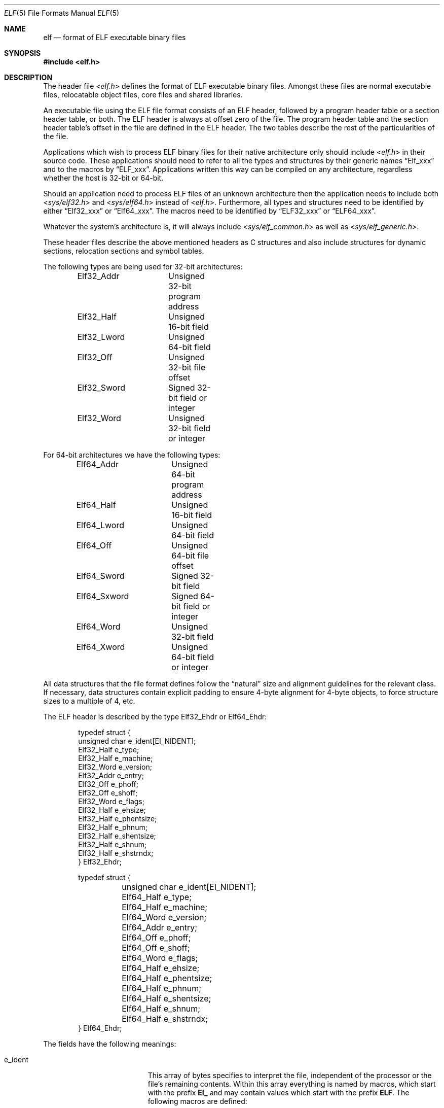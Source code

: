 .\" Copyright (c) 1999 Jeroen Ruigrok van der Werven
.\" All rights reserved.
.\"
.\" Redistribution and use in source and binary forms, with or without
.\" modification, are permitted provided that the following conditions
.\" are met:
.\" 1. Redistributions of source code must retain the above copyright
.\"    notice, this list of conditions and the following disclaimer.
.\" 2. Redistributions in binary form must reproduce the above copyright
.\"    notice, this list of conditions and the following disclaimer in the
.\"    documentation and/or other materials provided with the distribution.
.\"
.\" THIS SOFTWARE IS PROVIDED BY THE AUTHOR AND CONTRIBUTORS ``AS IS'' AND
.\" ANY EXPRESS OR IMPLIED WARRANTIES, INCLUDING, BUT NOT LIMITED TO, THE
.\" IMPLIED WARRANTIES OF MERCHANTABILITY AND FITNESS FOR A PARTICULAR PURPOSE
.\" ARE DISCLAIMED.  IN NO EVENT SHALL THE AUTHOR OR CONTRIBUTORS BE LIABLE
.\" FOR ANY DIRECT, INDIRECT, INCIDENTAL, SPECIAL, EXEMPLARY, OR CONSEQUENTIAL
.\" DAMAGES (INCLUDING, BUT NOT LIMITED TO, PROCUREMENT OF SUBSTITUTE GOODS
.\" OR SERVICES; LOSS OF USE, DATA, OR PROFITS; OR BUSINESS INTERRUPTION)
.\" HOWEVER CAUSED AND ON ANY THEORY OF LIABILITY, WHETHER IN CONTRACT, STRICT
.\" LIABILITY, OR TORT (INCLUDING NEGLIGENCE OR OTHERWISE) ARISING IN ANY WAY
.\" OUT OF THE USE OF THIS SOFTWARE, EVEN IF ADVISED OF THE POSSIBILITY OF
.\" SUCH DAMAGE.
.\"
.\" $NQC$
.\"
.Dd July 25, 2022
.Dt ELF 5
.Os
.Sh NAME
.Nm elf
.Nd format of ELF executable binary files
.Sh SYNOPSIS
.In elf.h
.Sh DESCRIPTION
The header file
.In elf.h
defines the format of ELF executable binary files.
Amongst these files are
normal executable files, relocatable object files, core files and shared
libraries.
.Pp
An executable file using the ELF file format consists of an ELF header,
followed by a program header table or a section header table, or both.
The ELF header is always at offset zero of the file.
The program header
table and the section header table's offset in the file are defined in the
ELF header.
The two tables describe the rest of the particularities of
the file.
.Pp
Applications which wish to process ELF binary files for their native
architecture only should include
.In elf.h
in their source code.
These applications should need to refer to
all the types and structures by their generic names
.Dq Elf_xxx
and to the macros by
.Dq ELF_xxx .
Applications written this way can be compiled on any architecture,
regardless whether the host is 32-bit or 64-bit.
.Pp
Should an application need to process ELF files of an unknown
architecture then the application needs to include both
.In sys/elf32.h
and
.In sys/elf64.h
instead of
.In elf.h .
Furthermore, all types and structures need to be identified by either
.Dq Elf32_xxx
or
.Dq Elf64_xxx .
The macros need to be identified by
.Dq ELF32_xxx
or
.Dq ELF64_xxx .
.Pp
Whatever the system's architecture is, it will always include
.In sys/elf_common.h
as well as
.In sys/elf_generic.h .
.Pp
These header files describe the above mentioned headers as C structures
and also include structures for dynamic sections, relocation sections and
symbol tables.
.Pp
The following types are being used for 32-bit architectures:
.Bd -literal -offset indent
Elf32_Addr	Unsigned 32-bit program address
Elf32_Half	Unsigned 16-bit field
Elf32_Lword	Unsigned 64-bit field
Elf32_Off	Unsigned 32-bit file offset
Elf32_Sword	Signed 32-bit field or integer
Elf32_Word	Unsigned 32-bit field or integer
.Ed
.Pp
For 64-bit architectures we have the following types:
.Bd -literal -offset indent
Elf64_Addr	Unsigned 64-bit program address
Elf64_Half	Unsigned 16-bit field
Elf64_Lword	Unsigned 64-bit field
Elf64_Off	Unsigned 64-bit file offset
Elf64_Sword	Signed 32-bit field
Elf64_Sxword	Signed 64-bit field or integer
Elf64_Word	Unsigned 32-bit field
Elf64_Xword	Unsigned 64-bit field or integer
.Ed
.Pp
All data structures that the file format defines follow the
.Dq natural
size and alignment guidelines for the relevant class.
If necessary,
data structures contain explicit padding to ensure 4-byte alignment
for 4-byte objects, to force structure sizes to a multiple of 4, etc.
.Pp
The ELF header is described by the type Elf32_Ehdr or Elf64_Ehdr:
.Bd -literal -offset indent
typedef struct {
        unsigned char   e_ident[EI_NIDENT];
        Elf32_Half      e_type;
        Elf32_Half      e_machine;
        Elf32_Word      e_version;
        Elf32_Addr      e_entry;
        Elf32_Off       e_phoff;
        Elf32_Off       e_shoff;
        Elf32_Word      e_flags;
        Elf32_Half      e_ehsize;
        Elf32_Half      e_phentsize;
        Elf32_Half      e_phnum;
        Elf32_Half      e_shentsize;
        Elf32_Half      e_shnum;
        Elf32_Half      e_shstrndx;
} Elf32_Ehdr;
.Ed
.Bd -literal -offset indent
typedef struct {
	unsigned char   e_ident[EI_NIDENT];
	Elf64_Half      e_type;
	Elf64_Half      e_machine;
	Elf64_Word      e_version;
	Elf64_Addr      e_entry;
	Elf64_Off       e_phoff;
	Elf64_Off       e_shoff;
	Elf64_Word      e_flags;
	Elf64_Half      e_ehsize;
	Elf64_Half      e_phentsize;
	Elf64_Half      e_phnum;
	Elf64_Half      e_shentsize;
	Elf64_Half      e_shnum;
	Elf64_Half      e_shstrndx;
} Elf64_Ehdr;
.Ed
.Pp
The fields have the following meanings:
.Pp
.Bl -tag -width "e_phentsize" -compact -offset indent
.It Dv e_ident
This array of bytes specifies to interpret the file,
independent of the processor or the file's remaining contents.
Within this array everything is named by macros, which start with
the prefix
.Sy EI_
and may contain values which start with the prefix
.Sy ELF .
The following macros are defined:
.Pp
.Bl -tag -width "EI_ABIVERSION" -compact
.It Dv EI_MAG0
The first byte of the magic number.
It must be filled with
.Sy ELFMAG0 .
.It Dv EI_MAG1
The second byte of the magic number.
It must be filled with
.Sy ELFMAG1 .
.It Dv EI_MAG2
The third byte of the magic number.
It must be filled with
.Sy ELFMAG2 .
.It Dv EI_MAG3
The fourth byte of the magic number.
It must be filled with
.Sy ELFMAG3 .
.It Dv EI_CLASS
The fifth byte identifies the architecture for this binary:
.Pp
.Bl -tag -width "ELFCLASSNONE" -compact
.It Dv ELFCLASSNONE
This class is invalid.
.It Dv ELFCLASS32
This defines the 32-bit architecture.
It supports machines with files
and virtual address spaces up to 4 Gigabytes.
.It Dv ELFCLASS64
This defines the 64-bit architecture.
.El
.It Dv EI_DATA
The sixth byte specifies the data encoding of the processor-specific
data in the file.
Currently these encodings are supported:
.Pp
.Bl -tag -width "ELFDATA2LSB" -compact
.It Dv ELFDATANONE
Unknown data format.
.It Dv ELFDATA2LSB
Two's complement, little-endian.
.It Dv ELFDATA2MSB
Two's complement, big-endian.
.El
.It Dv EI_VERSION
The version number of the ELF specification:
.Pp
.Bl -tag -width "EV_CURRENT" -compact
.It Dv EV_NONE
Invalid version.
.It Dv EV_CURRENT
Current version.
.El
.It Dv EI_OSABI
This byte identifies the operating system
and ABI to which the object is targeted.
Some fields in other ELF structures have flags
and values that have platform specific meanings;
the interpretation of those fields is determined by the value of this byte.
The following values are currently defined:
.Pp
.Bl -tag -width "ELFOSABI_STANDALONE" -compact
.It Dv ELFOSABI_SYSV
UNIX System V ABI.
.It Dv ELFOSABI_HPUX
HP-UX operating system ABI.
.It Dv ELFOSABI_NETBSD
.Nx
operating system ABI.
.It Dv ELFOSABI_LINUX
GNU/Linux operating system ABI.
.It Dv ELFOSABI_HURD
GNU/Hurd operating system ABI.
.It Dv ELFOSABI_86OPEN
86Open Common IA32 ABI.
.It Dv ELFOSABI_SOLARIS
Solaris operating system ABI.
.It Dv ELFOSABI_MONTEREY
Monterey project ABI.
.It Dv ELFOSABI_IRIX
IRIX operating system ABI.
.It Dv ELFOSABI_FREEBSD
.Fx
operating system ABI.
.It Dv ELFOSABI_TRU64
TRU64 UNIX operating system ABI.
.It Dv ELFOSABI_ARM
ARM architecture ABI.
.It Dv ELFOSABI_STANDALONE
Standalone (embedded) ABI.
.El
.It Dv EI_ABIVERSION
This byte identifies the version of the ABI
to which the object is targeted.
This field is used to distinguish among incompatible versions of an ABI.
The interpretation of this version number
is dependent on the ABI identified by the EI_OSABI field.
Applications conforming to this specification use the value 0.
.It Dv EI_PAD
Start of padding.
These bytes are reserved and set to zero.
Programs
which read them should ignore them.
The value for EI_PAD will change in
the future if currently unused bytes are given meanings.
.It Dv EI_BRAND
Start of architecture identification.
.It Dv EI_NIDENT
The size of the e_ident array.
.El
.Pp
.It Dv e_type
This member of the structure identifies the object file type:
.Pp
.Bl -tag -width "ET_NONE" -compact
.It Dv ET_NONE
An unknown type.
.It Dv ET_REL
A relocatable file.
.It Dv ET_EXEC
An executable file.
.It Dv ET_DYN
A shared object.
.It Dv ET_CORE
A core file.
.El
.Pp
.It Dv e_machine
This member specifies the required architecture for an individual file:
.Pp
.Bl -tag -width "EM_MIPS_RS4_BE" -compact
.It Dv EM_NONE
An unknown machine.
.It Dv EM_M32
AT&T WE 32100.
.It Dv EM_SPARC
Sun Microsystems SPARC.
.It Dv EM_386
Intel 80386.
.It Dv EM_68K
Motorola 68000.
.It Dv EM_88K
Motorola 88000.
.It Dv EM_486
Intel 80486.
.It Dv EM_860
Intel 80860.
.It Dv EM_MIPS
MIPS RS3000 (big-endian only).
.It Dv EM_MIPS_RS4_BE
MIPS RS4000 (big-endian only).
.It Dv EM_SPARC64
SPARC v9 64-bit unofficial.
.It Dv EM_PARISC
HPPA.
.It Dv EM_ALPHA
Compaq [DEC] Alpha.
.El
.Pp
.It Dv e_version
This member identifies the file version:
.Pp
.Bl -tag -width "EV_CURRENT" -compact
.It Dv EV_NONE
Invalid version
.It Dv EV_CURRENT
Current version
.El
.It Dv e_entry
This member gives the virtual address to which the system first transfers
control, thus starting the process.
If the file has no associated entry
point, this member holds zero.
.It Dv e_phoff
This member holds the program header table's file offset in bytes.
If
the file has no program header table, this member holds zero.
.It Dv e_shoff
This member holds the section header table's file offset in bytes.
If the
file has no section header table this member holds zero.
.It Dv e_flags
This member holds processor-specific flags associated with the file.
Flag
names take the form EF_`machine_flag'.
Currently no flags have been defined.
.It Dv e_ehsize
This member holds the ELF header's size in bytes.
.It Dv e_phentsize
This member holds the size in bytes of one entry in the file's program header
table; all entries are the same size.
.It Dv e_phnum
This member holds the number of entries in the program header
table.
If the file is using extended program header numbering, then the
.Sy e_phnum
member will contain the value
.Dv PN_XNUM
and the actual number of program header table entries will be stored
in the
.Sy sh_info
member of the section header at index
.Dv SHN_UNDEF .
The product of
.Sy e_phentsize
and the number of program header table entries gives the program
header table's size in bytes.
If a file has no program header,
.Sy e_phnum
holds the value zero.
.It Dv e_shentsize
This member holds a sections header's size in bytes.
A section header is one
entry in the section header table; all entries are the same size.
.It Dv e_shnum
This member holds the number of entries in the section header table.
If the file is using extended section numbering, then the
.Sy e_shnum
member will be zero and the actual section number will be stored in the
.Sy sh_size
member of the section header at index
.Dv SHN_UNDEF .
If a file has no section header table, both the
.Sy e_shnum
and the
.Sy e_shoff
fields of the ELF header will be zero.
The product of
.Sy e_shentsize
and the number of sections in the file gives the section header
table's size in bytes.
.It Dv e_shstrndx
This member holds the section header table index of the entry associated
with the section name string table.
If extended section numbering is being used, this field will hold the
value
.Sy SHN_XINDEX ,
and the actual section header table index will be present in the
.Sy sh_link
field of the section header entry at index
.Dv SHN_UNDEF .
If the file has no section name string
table, this member holds the value
.Sy SHN_UNDEF .
.El
.Pp
An executable or shared object file's program header table is an array of
structures, each describing a segment or other information the system needs
to prepare the program for execution.
An object file
.Em segment
contains one or more
.Em sections .
Program headers are meaningful only for executable and shared object files.
A file specifies its own program header size with the ELF header's
.Sy e_phentsize
and
.Sy e_phnum
members.
As with the Elf executable header, the program header
also has different versions depending on the architecture:
.Bd -literal -offset indent
typedef struct {
        Elf32_Word      p_type;
        Elf32_Off       p_offset;
        Elf32_Addr      p_vaddr;
        Elf32_Addr      p_paddr;
        Elf32_Word      p_filesz;
        Elf32_Word      p_memsz;
        Elf32_Word      p_flags;
        Elf32_Word      p_align;
} Elf32_Phdr;
.Ed
.Bd -literal -offset indent
typedef struct {
        Elf64_Word      p_type;
        Elf64_Word      p_flags;
        Elf64_Off       p_offset;
        Elf64_Addr      p_vaddr;
        Elf64_Addr      p_paddr;
        Elf64_Xword     p_filesz;
        Elf64_Xword     p_memsz;
        Elf64_Xword     p_align;
} Elf64_Phdr;
.Ed
.Pp
The main difference between the 32-bit and the 64-bit program header lies
only in the location of a
.Sy p_flags
member in the total struct.
.Pp
.Bl -tag -width "p_offset" -compact -offset indent
.It Dv p_type
This member of the Phdr struct tells what kind of segment this array
element describes or how to interpret the array element's information.
.Pp
.Bl -tag -width "PT_DYNAMIC" -compact
.It Dv PT_NULL
The array element is unused and the other members' values are undefined.
This lets the program header have ignored entries.
.It Dv PT_LOAD
The array element specifies a loadable segment, described by
.Sy p_filesz
and
.Sy p_memsz .
The bytes from the file are mapped to the beginning of the memory
segment.
If the segment's memory size
.Pq Sy p_memsz
is larger than the file size
.Pq Sy p_filesz ,
the
.Dq extra
bytes are defined to hold the value 0 and to follow the segment's
initialized area.
The file size may not be larger than the memory size.
Loadable segment entries in the program header table appear in ascending
order, sorted on the
.Sy p_vaddr
member.
.It Dv PT_DYNAMIC
The array element specifies dynamic linking information.
.It Dv PT_INTERP
The array element specifies the location and size of a null-terminated
path name to invoke as an interpreter.
This segment type is meaningful
only for executable files (though it may occur for shared objects).
However
it may not occur more than once in a file.
If it is present it must precede
any loadable segment entry.
.It Dv PT_NOTE
The array element specifies the location and size for auxiliary information.
.It Dv PT_SHLIB
This segment type is reserved but has unspecified semantics.
Programs that
contain an array element of this type do not conform to the ABI.
.It Dv PT_PHDR
The array element, if present, specifies the location and size of the program
header table itself, both in the file and in the memory image of the program.
This segment type may not occur more than once in a file.
Moreover, it may
only occur if the program header table is part of the memory image of the
program.
If it is present it must precede any loadable segment entry.
.It Dv PT_LOPROC
This value up to and including
.Sy PT_HIPROC
are reserved for processor-specific semantics.
.It Dv PT_HIPROC
This value down to and including
.Sy PT_LOPROC
are reserved for processor-specific semantics.
.El
.Pp
.It Dv p_offset
This member holds the offset from the beginning of the file at which
the first byte of the segment resides.
.It Dv p_vaddr
This member holds the virtual address at which the first byte of the
segment resides in memory.
.It Dv p_paddr
On systems for which physical addressing is relevant, this member is
reserved for the segment's physical address.
Under
.Bx
this member is
not used and must be zero.
.It Dv p_filesz
This member holds the number of bytes in the file image of the segment.
It may be zero.
.It Dv p_memsz
This member holds the number of bytes in the memory image of the segment.
It may be zero.
.It Dv p_flags
This member holds flags relevant to the segment:
.Pp
.Bl -tag -width "PF_X" -compact
.It Dv PF_X
An executable segment.
.It Dv PF_W
A writable segment.
.It Dv PF_R
A readable segment.
.El
.Pp
A text segment commonly has the flags
.Sy PF_X
and
.Sy PF_R .
A data segment commonly has
.Sy PF_X ,
.Sy PF_W
and
.Sy PF_R .
.It Dv p_align
This member holds the value to which the segments are aligned in memory
and in the file.
Loadable process segments must have congruent values for
.Sy p_vaddr
and
.Sy p_offset ,
modulo the page size.
Values of zero and one mean no alignment is required.
Otherwise,
.Sy p_align
should be a positive, integral power of two, and
.Sy p_vaddr
should equal
.Sy p_offset ,
modulo
.Sy p_align .
.El
.Pp
An file's section header table lets one locate all the file's sections.
The
section header table is an array of Elf32_Shdr or Elf64_Shdr structures.
The
ELF header's
.Sy e_shoff
member gives the byte offset from the beginning of the file to the section
header table.
.Sy e_shnum
holds the number of entries the section header table contains.
.Sy e_shentsize
holds the size in bytes of each entry.
.Pp
A section header table index is a subscript into this array.
Some section
header table indices are reserved.
An object file does not have sections for
these special indices:
.Pp
.Bl -tag -width "SHN_LORESERVE" -compact
.It Dv SHN_UNDEF
This value marks an undefined, missing, irrelevant, or otherwise meaningless
section reference.
For example, a symbol
.Dq defined
relative to section number
.Sy SHN_UNDEF
is an undefined symbol.
.It Dv SHN_LORESERVE
This value specifies the lower bound of the range of reserved indices.
.It Dv SHN_LOPROC
This value up to and including
.Sy SHN_HIPROC
are reserved for processor-specific semantics.
.It Dv SHN_HIPROC
This value down to and including
.Sy SHN_LOPROC
are reserved for processor-specific semantics.
.It Dv SHN_ABS
This value specifies absolute values for the corresponding reference.
For
example, symbols defined relative to section number
.Sy SHN_ABS
have absolute values and are not affected by relocation.
.It Dv SHN_COMMON
Symbols defined relative to this section are common symbols, such as FORTRAN
COMMON or unallocated C external variables.
.It Dv SHN_HIRESERVE
This value specifies the upper bound of the range of reserved indices.
The
system reserves indices between
.Sy SHN_LORESERVE
and
.Sy SHN_HIRESERVE ,
inclusive.
The section header table does not contain entries for the
reserved indices.
.El
.Pp
The section header has the following structure:
.Bd -literal -offset indent
typedef struct {
	Elf32_Word      sh_name;
	Elf32_Word      sh_type;
	Elf32_Word      sh_flags;
	Elf32_Addr      sh_addr;
	Elf32_Off       sh_offset;
	Elf32_Word      sh_size;
	Elf32_Word      sh_link;
	Elf32_Word      sh_info;
	Elf32_Word      sh_addralign;
	Elf32_Word      sh_entsize;
} Elf32_Shdr;
.Ed
.Bd -literal -offset indent
typedef struct {
	Elf64_Word      sh_name;
	Elf64_Word      sh_type;
	Elf64_Xword     sh_flags;
	Elf64_Addr      sh_addr;
	Elf64_Off       sh_offset;
	Elf64_Xword     sh_size;
	Elf64_Word      sh_link;
	Elf64_Word      sh_info;
	Elf64_Xword     sh_addralign;
	Elf64_Xword     sh_entsize;
} Elf64_Shdr;
.Ed
.Pp
.Bl -tag -width "sh_addralign" -compact
.It Dv sh_name
This member specifies the name of the section.
Its value is an index
into the section header string table section, giving the location of
a null-terminated string.
.It Dv sh_type
This member categorizes the section's contents and semantics.
.Pp
.Bl -tag -width "SHT_PROGBITS" -compact
.It Dv SHT_NULL
This value marks the section header as inactive.
It does not
have an associated section.
Other members of the section header
have undefined values.
.It Dv SHT_PROGBITS
The section holds information defined by the program, whose
format and meaning are determined solely by the program.
.It Dv SHT_SYMTAB
This section holds a symbol table.
Typically,
.Sy SHT_SYMTAB
provides symbols for link editing, though it may also be used
for dynamic linking.
As a complete symbol table, it may contain
many symbols unnecessary for dynamic linking.
An object file can
also contain a
.Sy SHN_DYNSYM
section.
.It Dv SHT_STRTAB
This section holds a string table.
An object file may have multiple
string table sections.
.It Dv SHT_RELA
This section holds relocation entries with explicit addends, such
as type
.Sy Elf32_Rela
for the 32-bit class of object files.
An object may have multiple
relocation sections.
.It Dv SHT_HASH
This section holds a symbol hash table.
All object participating in
dynamic linking must contain a symbol hash table.
An object file may
have only one hash table.
.It Dv SHT_DYNAMIC
This section holds information for dynamic linking.
An object file may
have only one dynamic section.
.It Dv SHT_NOTE
This section holds information that marks the file in some way.
.It Dv SHT_NOBITS
A section of this type occupies no space in the file but otherwise
resembles
.Sy SHN_PROGBITS .
Although this section contains no bytes, the
.Sy sh_offset
member contains the conceptual file offset.
.It Dv SHT_REL
This section holds relocation offsets without explicit addends, such
as type
.Sy Elf32_Rel
for the 32-bit class of object files.
An object file may have multiple
relocation sections.
.It Dv SHT_SHLIB
This section is reserved but has unspecified semantics.
.It Dv SHT_DYNSYM
This section holds a minimal set of dynamic linking symbols.
An
object file can also contain a
.Sy SHN_SYMTAB
section.
.It Dv SHT_LOPROC
This value up to and including
.Sy SHT_HIPROC
are reserved for processor-specific semantics.
.It Dv SHT_HIPROC
This value down to and including
.Sy SHT_LOPROC
are reserved for processor-specific semantics.
.It Dv SHT_LOUSER
This value specifies the lower bound of the range of indices reserved for
application programs.
.It Dv SHT_HIUSER
This value specifies the upper bound of the range of indices reserved for
application programs.
Section types between
.Sy SHT_LOUSER
and
.Sy SHT_HIUSER
may be used by the application, without conflicting with current or future
system-defined section types.
.El
.Pp
.It Dv sh_flags
Sections support one-bit flags that describe miscellaneous attributes.
If a flag bit is set in
.Sy sh_flags ,
the attribute is
.Dq on
for the section.
Otherwise, the attribute is
.Dq off
or does not apply.
Undefined attributes are set to zero.
.Pp
.Bl -tag -width "SHF_EXECINSTR" -compact
.It Dv SHF_WRITE
This section contains data that should be writable during process
execution.
.It Dv SHF_ALLOC
The section occupies memory during process execution.
Some control
sections do not reside in the memory image of an object file.
This
attribute is off for those sections.
.It Dv SHF_EXECINSTR
The section contains executable machine instructions.
.It Dv SHF_MASKPROC
All bits included in this mask are reserved for processor-specific
semantics.
.It Dv SHF_COMPRESSED
The section data is compressed.
.El
.Pp
.It Dv sh_addr
If the section will appear in the memory image of a process, this member
holds the address at which the section's first byte should reside.
Otherwise, the member contains zero.
.It Dv sh_offset
This member's value holds the byte offset from the beginning of the file
to the first byte in the section.
One section type,
.Sy SHT_NOBITS ,
occupies no space in the file, and its
.Sy sh_offset
member locates the conceptual placement in the file.
.It Dv sh_size
This member holds the section's size in bytes.
Unless the section type
is
.Sy SHT_NOBITS ,
the section occupies
.Sy sh_size
bytes in the file.
A section of type
.Sy SHT_NOBITS
may have a non-zero size, but it occupies no space in the file.
.It Dv sh_link
This member holds a section header table index link, whose interpretation
depends on the section type.
.It Dv sh_info
This member holds extra information, whose interpretation depends on the
section type.
.It Dv sh_addralign
Some sections have address alignment constraints.
If a section holds a
doubleword, the system must ensure doubleword alignment for the entire
section.
That is, the value of
.Sy sh_addr
must be congruent to zero, modulo the value of
.Sy sh_addralign .
Only zero and positive integral powers of two are allowed.
Values of zero
or one mean the section has no alignment constraints.
.It Dv sh_entsize
Some sections hold a table of fixed-sized entries, such as a symbol table.
For such a section, this member gives the size in bytes for each entry.
This member contains zero if the section does not hold a table of
fixed-size entries.
.El
.Pp
Various sections hold program and control information:
.Bl -tag -width ".shstrtab" -compact
.It .bss
(Block Started by Symbol)
This section holds uninitialized data that contributes to the program's
memory image.
By definition, the system initializes the data with zeros
when the program begins to run.
This section is of type
.Sy SHT_NOBITS .
The attributes types are
.Sy SHF_ALLOC
and
.Sy SHF_WRITE .
.It .comment
This section holds version control information.
This section is of type
.Sy SHT_PROGBITS .
No attribute types are used.
.It .data
This section holds initialized data that contribute to the program's
memory image.
This section is of type
.Sy SHT_PROGBITS .
The attribute types are
.Sy SHF_ALLOC
and
.Sy SHF_WRITE .
.It .data1
This section holds initialized data that contribute to the program's
memory image.
This section is of type
.Sy SHT_PROGBITS .
The attribute types are
.Sy SHF_ALLOC
and
.Sy SHF_WRITE .
.It .debug
This section holds information for symbolic debugging.
The contents
are unspecified.
This section is of type
.Sy SHT_PROGBITS .
No attribute types are used.
.It .dynamic
This section holds dynamic linking information.
The section's attributes
will include the
.Sy SHF_ALLOC
bit.
Whether the
.Sy SHF_WRITE
bit is set is processor-specific.
This section is of type
.Sy SHT_DYNAMIC .
See the attributes above.
.It .dynstr
This section holds strings needed for dynamic linking, most commonly
the strings that represent the names associated with symbol table entries.
This section is of type
.Sy SHT_STRTAB .
The attribute type used is
.Sy SHF_ALLOC .
.It .dynsym
This section holds the dynamic linking symbol table.
This section is of type
.Sy SHT_DYNSYM .
The attribute used is
.Sy SHF_ALLOC .
.It .fini
This section holds executable instructions that contribute to the process
termination code.
When a program exits normally the system arranges to
execute the code in this section.
This section is of type
.Sy SHT_PROGBITS .
The attributes used are
.Sy SHF_ALLOC
and
.Sy SHF_EXECINSTR .
.It .got
This section holds the global offset table.
This section is of type
.Sy SHT_PROGBITS .
The attributes are processor-specific.
.It .hash
This section holds a symbol hash table.
This section is of type
.Sy SHT_HASH .
The attribute used is
.Sy SHF_ALLOC .
.It .init
This section holds executable instructions that contribute to the process
initialization code.
When a program starts to run the system arranges to
execute the code in this section before calling the main program entry point.
This section is of type
.Sy SHT_PROGBITS .
The attributes used are
.Sy SHF_ALLOC
and
.Sy SHF_EXECINSTR .
.It .interp
This section holds the pathname of a program interpreter.
If the file has
a loadable segment that includes the section, the section's attributes will
include the
.Sy SHF_ALLOC
bit.
Otherwise, that bit will be off.
This section is of type
.Sy SHT_PROGBITS .
.It .line
This section holds line number information for symbolic debugging, which
describes the correspondence between the program source and the machine code.
The contents are unspecified.
This section is of type
.Sy SHT_PROGBITS .
No attribute types are used.
.It .note
This section holds information in the
.Dq Note Section
format described below.
This section is of type
.Sy SHT_NOTE .
No attribute types are used.
.It .plt
This section holds the procedure linkage table.
This section is of type
.Sy SHT_PROGBITS .
The attributes are processor-specific.
.It .relNAME
This section holds relocation information as described below.
If the file
has a loadable segment that includes relocation, the section's attributes
will include the
.Sy SHF_ALLOC
bit.
Otherwise the bit will be off.
By convention,
.Dq NAME
is supplied by the section to which the relocations apply.
Thus a relocation
section for
.Sy .text
normally would have the name
.Sy .rel.text .
This section is of type
.Sy SHT_REL .
.It .relaNAME
This section holds relocation information as described below.
If the file
has a loadable segment that includes relocation, the section's attributes
will include the
.Sy SHF_ALLOC
bit.
Otherwise the bit will be off.
By convention,
.Dq NAME
is supplied by the section to which the relocations apply.
Thus a relocation
section for
.Sy .text
normally would have the name
.Sy .rela.text .
This section is of type
.Sy SHT_RELA .
.It .rodata
This section holds read-only data that typically contributes to a
non-writable segment in the process image.
This section is of type
.Sy SHT_PROGBITS .
The attribute used is
.Sy SHF_ALLOC .
.It .rodata1
This section hold read-only data that typically contributes to a
non-writable segment in the process image.
This section is of type
.Sy SHT_PROGBITS .
The attribute used is
.Sy SHF_ALLOC .
.It .shstrtab
This section holds section names.
This section is of type
.Sy SHT_STRTAB .
No attribute types are used.
.It .strtab
This section holds strings, most commonly the strings that represent the
names associated with symbol table entries.
If the file has a loadable
segment that includes the symbol string table, the section's attributes
will include the
.Sy SHF_ALLOC
bit.
Otherwise the bit will be off.
This section is of type
.Sy SHT_STRTAB .
.It .symtab
This section holds a symbol table.
If the file has a loadable segment
that includes the symbol table, the section's attributes will include
the
.Sy SHF_ALLOC
bit.
Otherwise the bit will be off.
This section is of type
.Sy SHT_SYMTAB .
.It .text
This section holds the
.Dq text ,
or executable instructions, of a program.
This section is of type
.Sy SHT_PROGBITS .
The attributes used are
.Sy SHF_ALLOC
and
.Sy SHF_EXECINSTR .
.It .jcr
This section holds information about Java classes that must
be registered.
.It .eh_frame
This section holds information used for C++ exception-handling.
.El
.Pp
A section with the
.Dv SHF_COMPRESSED
flag set contains a compressed copy of the section data.
Compressed section data begins with an
.Vt Elf64_Chdr
or
.Vt Elf32_Chdr structure
which encodes the compression algorithm and some characteristics of the
uncompressed data.
.Bd -literal -offset indent
typedef struct {
	Elf32_Word    ch_type;
	Elf32_Word    ch_size;
	Elf32_Word    ch_addralign;
} Elf32_Chdr;
.Ed
.Bd -literal -offset indent
typedef struct {
	Elf64_Word    ch_type;
	Elf64_Word    ch_reserved;
	Elf64_Xword   ch_size;
	Elf64_Xword   ch_addralign;
} Elf64_Chdr;
.Ed
.Pp
.Bl -tag -width "ch_addralign" -compact
.It Dv ch_type
The compression algorithm used.
A value of
.Dv ELFCOMPRESS_ZLIB
indicates that the data is compressed using
.Xr zlib 3 .
A value of
.Dv ELFCOMPRESS_ZSTD
indicates that the data is compressed using
Zstandard.
.It Dv ch_size
The size, in bytes, of the uncompressed section data.
This corresponds to the
.Sy sh_size
field of a section header containing uncompressed data.
.It Dv ch_addralign
The address alignment of the uncompressed section data.
This corresponds to the
.Sy sh_addralign
field of a section header containing uncompressed data.
.El
.Pp
String table sections hold null-terminated character sequences, commonly
called strings.
The object file uses these strings to represent symbol
and section names.
One references a string as an index into the string
table section.
The first byte, which is index zero, is defined to hold
a null character.
Similarly, a string table's last byte is defined to
hold a null character, ensuring null termination for all strings.
.Pp
An object file's symbol table holds information needed to locate and
relocate a program's symbolic definitions and references.
A symbol table
index is a subscript into this array.
.Bd -literal -offset indent
typedef struct {
	Elf32_Word      st_name;
	Elf32_Addr      st_value;
	Elf32_Word      st_size;
	unsigned char   st_info;
	unsigned char   st_other;
	Elf32_Half      st_shndx;
} Elf32_Sym;
.Ed
.Bd -literal -offset indent
typedef struct {
	Elf64_Word      st_name;
	unsigned char   st_info;
	unsigned char   st_other;
	Elf64_Half      st_shndx;
	Elf64_Addr      st_value;
	Elf64_Xword     st_size;
} Elf64_Sym;
.Ed
.Pp
.Bl -tag -width "st_value" -compact
.It Dv st_name
This member holds an index into the object file's symbol string table,
which holds character representations of the symbol names.
If the value
is non-zero, it represents a string table index that gives the symbol
name.
Otherwise, the symbol table has no name.
.It Dv st_value
This member gives the value of the associated symbol.
.It Dv st_size
Many symbols have associated sizes.
This member holds zero if the symbol
has no size or an unknown size.
.It Dv st_info
This member specifies the symbol's type and binding attributes:
.Pp
.Bl -tag -width "STT_SECTION" -compact
.It Dv STT_NOTYPE
The symbol's type is not defined.
.It Dv STT_OBJECT
The symbol is associated with a data object.
.It Dv STT_FUNC
The symbol is associated with a function or other executable code.
.It Dv STT_SECTION
The symbol is associated with a section.
Symbol table entries of
this type exist primarily for relocation and normally have
.Sy STB_LOCAL
bindings.
.It Dv STT_FILE
By convention the symbol's name gives the name of the source file
associated with the object file.
A file symbol has
.Sy STB_LOCAL
bindings, its section index is
.Sy SHN_ABS ,
and it precedes the other
.Sy STB_LOCAL
symbols of the file, if it is present.
.It Dv STT_LOPROC
This value up to and including
.Sy STT_HIPROC
are reserved for processor-specific semantics.
.It Dv STT_HIPROC
This value down to and including
.Sy STT_LOPROC
are reserved for processor-specific semantics.
.El
.Pp
.Bl -tag -width "STB_GLOBAL" -compact
.It Dv STB_LOCAL
Local symbols are not visible outside the object file containing their
definition.
Local symbols of the same name may exist in multiple file
without interfering with each other.
.It Dv STB_GLOBAL
Global symbols are visible to all object files being combined.
One file's
definition of a global symbol will satisfy another file's undefined
reference to the same symbol.
.It Dv STB_WEAK
Weak symbols resemble global symbols, but their definitions have lower
precedence.
.It Dv STB_LOPROC
This value up to and including
.Sy STB_HIPROC
are reserved for processor-specific semantics.
.It Dv STB_HIPROC
This value down to and including
.Sy STB_LOPROC
are reserved for processor-specific semantics.
.Pp
There are macros for packing and unpacking the binding and type fields:
.Pp
.Bl -tag -width "ELF32_ST_INFO(bind, type)" -compact
.It Xo
.Fn ELF32_ST_BIND info
.Xc
or
.Fn ELF64_ST_BIND info
extract a binding from an st_info value.
.It Xo
.Fn ELF64_ST_TYPE info
.Xc
or
.Fn ELF32_ST_TYPE info
extract a type from an st_info value.
.It Xo
.Fn ELF32_ST_INFO bind type
.Xc
or
.Fn ELF64_ST_INFO bind type
convert a binding and a type into an st_info value.
.El
.El
.Pp
.It Dv st_other
This member currently holds zero and has no defined meaning.
.It Dv st_shndx
Every symbol table entry is
.Dq defined
in relation to some section.
This member holds the relevant section
header table index.
.El
.Pp
Relocation is the process of connecting symbolic references with
symbolic definitions.
Relocatable files must have information that
describes how to modify their section contents, thus allowing executable
and shared object files to hold the right information for a process'
program image.
Relocation entries are these data.
.Pp
Relocation structures that do not need an addend:
.Bd -literal -offset indent
typedef struct {
	Elf32_Addr      r_offset;
	Elf32_Word      r_info;
} Elf32_Rel;
.Ed
.Bd -literal -offset indent
typedef struct {
	Elf64_Addr      r_offset;
	Elf64_Xword     r_info;
} Elf64_Rel;
.Ed
.Pp
Relocation structures that need an addend:
.Bd -literal -offset indent
typedef struct {
	Elf32_Addr      r_offset;
	Elf32_Word      r_info;
	Elf32_Sword     r_addend;
} Elf32_Rela;
.Ed
.Bd -literal -offset indent
typedef struct {
	Elf64_Addr      r_offset;
	Elf64_Xword     r_info;
	Elf64_Sxword    r_addend;
} Elf64_Rela;
.Ed
.Pp
.Bl -tag -width "r_offset" -compact
.It Dv r_offset
This member gives the location at which to apply the relocation action.
For a relocatable file, the value is the byte offset from the beginning
of the section to the storage unit affected by the relocation.
For an
executable file or shared object, the value is the virtual address of
the storage unit affected by the relocation.
.It Dv r_info
This member gives both the symbol table index with respect to which the
relocation must be made and the type of relocation to apply.
Relocation
types are processor-specific.
When the text refers to a relocation
entry's relocation type or symbol table index, it means the result of
applying
.Sy ELF_[32|64]_R_TYPE
or
.Sy ELF[32|64]_R_SYM ,
respectively to the entry's
.Sy r_info
member.
.It Dv r_addend
This member specifies a constant addend used to compute the value to be
stored into the relocatable field.
.El
.Ss Note Section
ELF note sections consist of entries with the following format:
.Bl -column -offset indent "namesz" "32 bits" "Null-terminated originator name"
.Sy Field       Ta Sy Size    Ta Sy Description
.It Va namesz   Ta 32 bits    Ta Size of "name"
.It Va descsz   Ta 32 bits    Ta Size of "desc"
.It Va type     Ta 32 bits    Ta OS-dependent note type
.It Va name     Ta Va namesz  Ta Null-terminated originator name
.It Va desc     Ta Va descsz  Ta OS-dependent note data
.El
.Pp
The
.Va name
and
.Va desc
fields are padded to ensure 4-byte alignemnt.
.Va namesz
and
.Va descsz
specify the unpadded length.
.Pp
.Fx
defines the following ELF note types
.Po with corresponding interpretation of
.Va desc Pc :
.Bl -tag -width 4n
.It Dv NT_FREEBSD_ABI_TAG Pq Value: 1
Indicates the OS ABI version in a form of a 32-bit integer containing expected
ABI version
.Po i.e.,
.Dv __FreeBSD_version Pc .
.It Dv NT_FREEBSD_NOINIT_TAG Pq Value: 2
Indicates that the C startup does not call initialization routines, and thus
.Xr rtld 1
must do so.
.Va desc
is ignored.
.It Dv NT_FREEBSD_ARCH_TAG Pq Value: 3
Contains the MACHINE_ARCH that the executable was built for.
.It Dv NT_FREEBSD_FEATURE_CTL Pq Value: 4
Contains a bitmask of mitigations and features to enable:
.Bl -tag -width 4n
.It NT_FREEBSD_FCTL_ASLR_DISABLE Pq Value: 0x01
Request that address randomization (ASLR) not be performed.
See
.Xr security 7 .
.It NT_FREEBSD_FCTL_PROTMAX_DISABLE Pq Value: 0x02
Request that
.Xr mmap 2
calls not set PROT_MAX to the initial value of the
.Fa prot
argument.
.It NT_FREEBSD_FCTL_STKGAP_DISABLE Pq Value: 0x04
Disable stack gap.
.It NT_FREEBSD_FCTL_WXNEEDED Pq Value: 0x08
Indicate that the binary requires mappings that are simultaneously
writeable and executable.
.El
.El
.Sh SEE ALSO
.Xr as 1 ,
.Xr gdb 1 Pq Pa ports/devel/gdb ,
.Xr ld 1 ,
.Xr objdump 1 ,
.Xr readelf 1 ,
.Xr execve 2 ,
.Xr zlib 3 ,
.Xr ar 5 ,
.Xr core 5
.Rs
.%A Hewlett Packard
.%B Elf-64 Object File Format
.Re
.Rs
.%A Santa Cruz Operation
.%B System V Application Binary Interface
.Re
.Rs
.%A Unix System Laboratories
.%T Object Files
.%B "Executable and Linking Format (ELF)"
.Re
.Sh HISTORY
The ELF header files made their appearance in
.Fx 2.2.6 .
ELF in itself first appeared in
.At V .
The ELF format is an adopted standard.
.Sh AUTHORS
This manual page was written by
.An Jeroen Ruigrok van der Werven Aq Mt asmodai@FreeBSD.org
with inspiration from BSDi's
.Bsx
.Nm
manpage.
